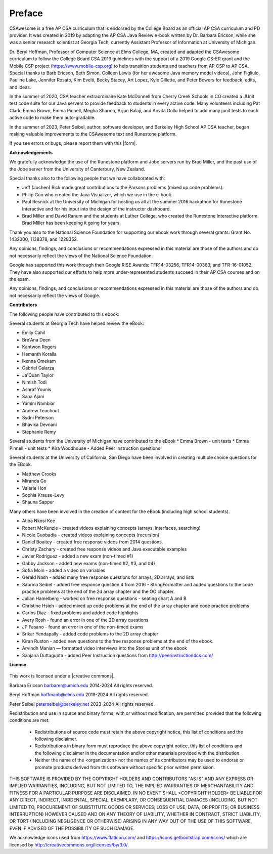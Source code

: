 Preface
===============

..  index::
    single: license

CSAwesome is a free AP CSA curriculum that is endorsed by the College Board as an official AP CSA curriculum and PD provider. It was created in 2019 by adapting the AP CSA Java Review e-book written by Dr. Barbara Ericson, while she was a senior research scientist at Georgia Tech, currently Assistant Professor of Information at University of Michigan. 

Dr. Beryl Hoffman, Professor of Computer Science at Elms College, MA, created and adapted the CSAwesome curriculum to follow the College Board CSA 2019 guidelines with the support of a 2019 Google CS-ER grant and the Mobile CSP project (https://www.mobile-csp.org) to help transition students and teachers from AP CSP to AP CSA.  Special thanks to Barb Ericson, Beth Simon, Colleen Lewis (for her awesome Java memory model videos), John Figliulo, Pauline Lake, Jennifer Rosato, Kim Evelti, Becky Stacey, Art Lopez, Kyle Gillette, and Peter Bowers for feedback, edits, and ideas. 

In the summer of 2020, CSA teacher extraordinaire Kate McDonnell from Cherry Creek Schools in CO created a JUnit test code suite for our Java servers to provide feedback to students in every active code. Many volunteers including Pat Clark, Emma Brown, Emma Pinnell, Megha Sharma, Arjun Balaji, and Anvita Gollu helped to add many junit tests to each active code to make them auto-gradable. 

In the summer of 2023, Peter Seibel, author, software developer, and Berkeley High School AP CSA teacher, began making valuable improvements to the CSAwesome text and Runestone platform. 

.. |form| raw:: html

   <a href="https://forms.gle/4gMBsv4W71vG5mNe8" target="_blank" style="text-decoration:underline">form</a>

If you see errors or bugs, please report them with this |form|.


**Acknowledgements**


We gratefully acknowledge the use of the Runestone platform and Jobe servers run by Brad Miller, and the past use of the Jobe server from the University of Canterbury, New Zealand.

Special thanks also to the following people that we have collaborated with:

* Jeff (Jochen) Rick made great contributions to the Parsons problems (mixed up code problems).

* Philip Guo who created the Java Visualizer, which we use in the e-book.

* Paul Resnick at the University of Michigan for hosting us all at the summer 2016 hackathon for Runestone Interactive and for his input into the design of the instructor dashboard.

* Brad Miller and David Ranum and the students at Luther College, who created the Runestone Interactive platform.  Brad Miller has been keeping it going for years.

Thank you also to the National Science Foundation for supporting our ebook work through several grants: Grant No. 1432300, 1138378, and 1228352.

Any opinions, findings, and conclusions or recommendations expressed in this material
are those of the authors and do not necessarily reflect the views of the National Science Foundation.

Google has supported this work through their Google RISE Awards: TFR14-03256,   TFR14-00363, and    TFR-16-01052.  They have also supported our efforts
to help more under-represented students succeed in their AP CSA courses and on the exam.

Any opinions, findings, and conclusions or recommendations expressed in this material
are those of the authors and do not necessarily reflect the views of  Google.


**Contributors**


The following people have contributed to this ebook:

Several students at Georgia Tech have helped review the eBook:

* Emily Cahil
* Bre'Ana Deen
* Kantwon Rogers
* Hemanth Koralla
* Ikenna Omekam
* Gabriel Galarza
* Ja'Quan Taylor
* Nimish Todi
* Ashraf Younis
* Sana Ajani
* Yamini Nambiar
* Andrew Teachout
* Sydni Peterson
* Bhavika Devnani
* Stephanie Remy

Several students from the University of Michigan have contributed to the eBook
* Emma Brown - unit tests
* Emma Pinnell - unit tests
* Kira Woodhouse - Added Peer Instruction questions


Several students at the University of California, San Diego have been involved in creating multiple choice questions for the EBook.

* Matthew Crooks
* Miranda Go
* Valerie Hon
* Sophia Krause-Levy
* Shauna Sapper

Many others have been involved in the creation of content for the eBook (including high school students).

* Atiba Nkosi Kee
* Robert McKenzie - created videos explaining concepts (arrays, interfaces, searching)
* Nicole Guobadia - created videos explaining concepts (recursion)
* Daniel Boaitey - created free response videos from 2014 questions.
* Christy Zachary - created free response videos and Java executable examples
* Javier Rodriguez - added a new exam (non-timed #1)
* Gabby Jackson - added new exams (non-timed #2, #3, and #4)
* Sofia Moin - added a video on variables
* Gerald Nash - added many free response questions for arrays, 2D arrays, and lists
* Sabrina Seibel - added free response question 4 from 2016 - StringFormatter and added questions to the code practice problems at the end of the 2d array chapter and the OO chapter.
* Julian Hamelberg - worked on free response questions - seating chart A and B
* Christine Hsieh - added mixed up code problems at the end of the array chapter and code practice problems
* Carlos Diaz - fixed problems and added code highlights
* Avery Rosh - found an error in one of the 2D array questions
* JP Fasano - found an error in one of the non-timed exams
* Srikar Yendapally - added code problems to the 2D array chapter
* Kiran Ruston - added new questions to the free response problems at the end of the ebook.
* Arvindh Manian — formatted video interviews into the Stories unit of the ebook
* Sanjana Duttagupta - added Peer Instruction questions from http://peerinstruction4cs.com/

**License**

.. figure:: https://i.creativecommons.org/l/by-nc-sa/4.0/88x31.png
   :align: center

.. |creative commons| raw:: html

   <a href="http://creativecommons.org/licenses/by-nc-sa/4.0/" target="_blank" style="text-decoration:underline">Creative Commons Attribution-NonCommercial-ShareAlike 4.0 International License</a>

This work is licensed under a |creative commons|.

Barbara Ericson `barbarer@umich.edu <mailto://barbarer@umich.edu>`_
2014-2024
All rights reserved.

Beryl Hoffman `hoffmanb@elms.edu <mailto://hoffmanb@elms.edu>`_
2019-2024
All rights reserved.

Peter Seibel `peterseibel@berkeley.net <mailto://peterseibel@berkeley.net>`_
2023-2024
All rights reserved.


Redistribution and use in source and binary forms, with or without
modification, are permitted provided that the following conditions are met:

    * Redistributions of source code must retain the above copyright
      notice, this list of conditions and the following disclaimer.
    * Redistributions in binary form must reproduce the above copyright
      notice, this list of conditions and the following disclaimer in the
      documentation and/or other materials provided with the distribution.
    * Neither the name of the <organization> nor the
      names of its contributors may be used to endorse or promote products
      derived from this software without specific prior written permission.

THIS SOFTWARE IS PROVIDED BY THE COPYRIGHT HOLDERS AND CONTRIBUTORS "AS IS" AND
ANY EXPRESS OR IMPLIED WARRANTIES, INCLUDING, BUT NOT LIMITED TO, THE IMPLIED
WARRANTIES OF MERCHANTABILITY AND FITNESS FOR A PARTICULAR PURPOSE ARE
DISCLAIMED. IN NO EVENT SHALL <COPYRIGHT HOLDER> BE LIABLE FOR ANY
DIRECT, INDIRECT, INCIDENTAL, SPECIAL, EXEMPLARY, OR CONSEQUENTIAL DAMAGES
(INCLUDING, BUT NOT LIMITED TO, PROCUREMENT OF SUBSTITUTE GOODS OR SERVICES;
LOSS OF USE, DATA, OR PROFITS; OR BUSINESS INTERRUPTION) HOWEVER CAUSED AND
ON ANY THEORY OF LIABILITY, WHETHER IN CONTRACT, STRICT LIABILITY, OR TORT
(INCLUDING NEGLIGENCE OR OTHERWISE) ARISING IN ANY WAY OUT OF THE USE OF THIS
SOFTWARE, EVEN IF ADVISED OF THE POSSIBILITY OF SUCH DAMAGE.


We acknowledge icons used from https://www.flaticon.com/ and 
https://icons.getbootstrap.com/icons/ which are licensed by http://creativecommons.org/licenses/by/3.0/.
